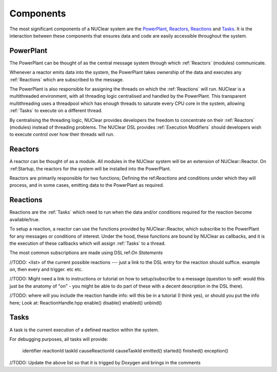 ==========
Components
==========
The most significant components of a NUClear system are the `PowerPlant`_, `Reactors`_, `Reactions`_ and `Tasks`_.
It is the interaction between these components that ensures data and code are easily accessible throughout the system.

PowerPlant
**********
The PowerPlant can be thought of as the central message system through which :ref:`Reactors` (modules) communicate.

.. image:: images/power_plant.svg
    :width: 500px
    :align: center

Whenever a reactor emits data into the system, the PowerPlant takes ownership of the data and executes any :ref:`Reactions` which are subscribed to the message.

The PowerPlant is also responsible for assigning the threads on which the :ref:`Reactions` will run.  NUClear is a multithreaded environment, with all threading logic centralised and handled by the PowerPlant. This transparent multithreading uses a threadpool which has enough threads to saturate every CPU core in the system, allowing :ref:`Tasks` to execute on a different thread.

By centralising the threading logic, NUClear provides developers the freedom to concentrate on their :ref:`Reactors` (modules) instead of threading problems.  The NUClear DSL provides :ref:`Execution Modifiers` should developers wish to execute control over how their threads will run.

Reactors
********
A reactor can be thought of as a module.  All modules in the NUClear system will be an extension of NUClear::Reactor.  On :ref:Startup, the reactors for the system will be installed into the PowerPlant.

Reactors are primarily responsible for two functions; Defining the ref:`Reactions` and conditions under which they will process, and in some cases, emitting data to the PowerPlant as required.

Reactions
*********
Reactions are the :ref:`Tasks` which need to run when the data and/or conditions required for the reaction become available/true.

To setup a reaction, a reactor can use the functions provided by NUClear::Reactor, which subscribe to the PowerPlant for any messages or conditions of interest.  Under the hood, these functions are bound by NUClear as callbacks, and it is the execution of these callbacks which will assign :ref:`Tasks` to a thread.

The most common subscriptions are made using DSL ref:`On Statements`

//TODO:  <list> of the current possible reactions --- just a link to the DSL entry for the reaction should suffice. example  on,
then every and trigger.  etc etc.

//TODO:  Might need a link to instructions or tutorial on how to setup/subscribe to a message (question to self:  would this just be the anatomy of "on" - you might be able to do part of these with a decent description in the DSL there).

//TODO:  where will you include the reaction handle info:   will this be in a tutorial (I think yes), or should you put the info here;
Look at:  ReactionHandle.hpp
enable()
disable()
enabled()
unbind()

Tasks
*****
A task is the current execution of a defined reaction within the system.

For debugging purposes, all tasks will provide:

  identifier
  reactionId
  taskId
  causeReactionId
  causeTaskId
  emitted()
  started()
  finished()
  exception()



//TODO:  Update the above list so that it is trigged by Doxygen and brings in the comments
